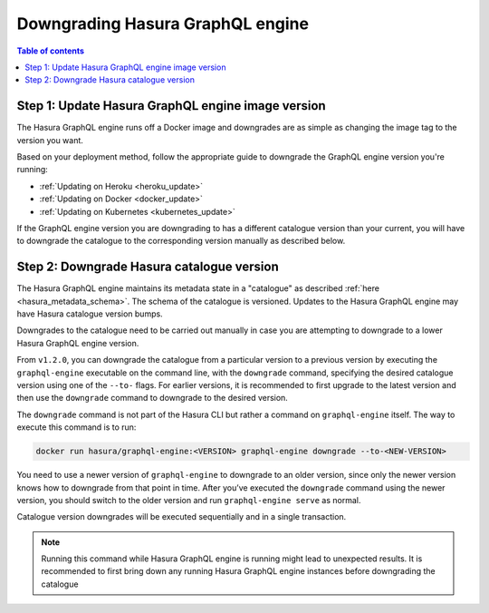 .. meta::
   :description: Downgrade Hasura GraphQL engine version
   :keywords: hasura, docs, deployment, downgrade, version

.. _downgrade_hge:

Downgrading Hasura GraphQL engine
=================================

.. contents:: Table of contents
  :backlinks: none
  :depth: 2
  :local:


Step 1: Update Hasura GraphQL engine image version
--------------------------------------------------

The Hasura GraphQL engine runs off a Docker image and downgrades are as simple
as changing the image tag to the version you want.

Based on your deployment method, follow the appropriate guide to downgrade the
GraphQL engine version you're running:

- :ref:`Updating on Heroku <heroku_update>`
- :ref:`Updating on Docker <docker_update>`
- :ref:`Updating on Kubernetes <kubernetes_update>`

If the GraphQL engine version you are downgrading to has a different catalogue
version than your current, you will have to downgrade the catalogue
to the corresponding version manually as described below.

Step 2: Downgrade Hasura catalogue version
------------------------------------------

The Hasura GraphQL engine maintains its metadata state in a "catalogue" as
described :ref:`here <hasura_metadata_schema>`. The schema of the catalogue is
versioned. Updates to the Hasura GraphQL engine may have Hasura catalogue
version bumps.

Downgrades to the catalogue need to be carried out manually in case you are
attempting to downgrade to a lower Hasura GraphQL engine version.

From ``v1.2.0``, you can downgrade the catalogue from a particular version to a
previous version by executing the ``graphql-engine`` executable on the command
line, with the ``downgrade`` command, specifying the desired catalogue version
using one of the ``--to-`` flags. For earlier versions, it is recommended to
first upgrade to the latest version and then use the ``downgrade`` command to
downgrade to the desired version.

The ``downgrade`` command is not part of the Hasura CLI but rather a command on
``graphql-engine`` itself. The way to execute this command is to run:

.. code-block:: bash

  docker run hasura/graphql-engine:<VERSION> graphql-engine downgrade --to-<NEW-VERSION>

You need to use a newer version of ``graphql-engine`` to downgrade to an older
version, since only the newer version knows how to downgrade from that point in
time. After you’ve executed the ``downgrade`` command using the newer version,
you should switch to the older version and run ``graphql-engine serve`` as normal.

Catalogue version downgrades will be executed sequentially and in a single
transaction.

.. note::

  Running this command while Hasura GraphQL engine is running might lead to
  unexpected results. It is recommended to first bring down any running
  Hasura GraphQL engine instances before downgrading the catalogue
